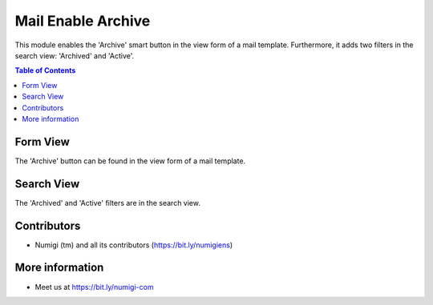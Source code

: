 Mail Enable Archive
===================
This module enables the 'Archive' smart button in the view form of a mail template.
Furthermore, it adds two filters in the search view: 'Archived' and 'Active'.

.. contents:: Table of Contents

Form View
----------

The 'Archive' button can be found in the view form of a mail template.

.. image:: static/description/form_view_smart_button.png

Search View
------------

The 'Archived' and 'Active' filters are in the search view.

.. image:: static/description/search_view_filter.png

Contributors
------------
* Numigi (tm) and all its contributors (https://bit.ly/numigiens)

More information
----------------
* Meet us at https://bit.ly/numigi-com